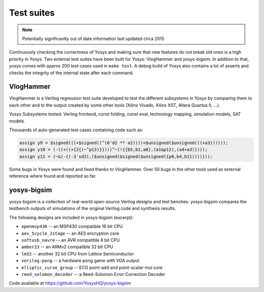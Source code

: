 Test suites
===========

.. note:: Potentially significantly out of date information
    last updated circa 2015

.. todo:: copypaste

Continuously checking the correctness of Yosys and making sure that new features
do not break old ones is a high priority in Yosys.  Two external test suites
have been built for Yosys: VlogHammer and yosys-bigsim.  In addition to that,
yosys comes with approx 200 test cases used in ``make test``.  A debug build of
Yosys also contains a lot of asserts and checks the integrity of the internal
state after each command.

VlogHammer
----------

VlogHammer is a Verilog regression test suite developed to test the different
subsystems in Yosys by comparing them to each other and to the output created by
some other tools (Xilinx Vivado, Xilinx XST, Altera Quartus II, ...).

Yosys Subsystems tested: Verilog frontend, const folding, const eval, technology
mapping, simulation models, SAT models.

Thousands of auto-generated test cases containing code such as:

.. code-block:: verilog

    assign y9 = $signed(((+$signed((^(6'd2 ** a2))))<$unsigned($unsigned(((+a3))))));
    assign y10 = (-((+((+{2{(~^p13)}})))^~(!{{b5,b1,a0},(a1&p12),(a4+a3)})));
    assign y11 = (~&(-{(-3'sd3),($unsigned($signed($unsigned({p0,b4,b1}))))}));

Some bugs in Yosys were found and fixed thanks to VlogHammer. Over 50 bugs in
the other tools used as external reference where found and reported so far.

yosys-bigsim
------------

yosys-bigsim is a collection of real-world open-source Verilog designs and test
benches. yosys-bigsim compares the testbench outputs of simulations of the original
Verilog code and synthesis results.

The following designs are included in yosys-bigsim (excerpt):

- ``openmsp430`` -- an MSP430 compatible 16 bit CPU
- ``aes_5cycle_2stage`` -- an AES encryption core
- ``softusb_navre`` -- an AVR compatible 8 bit CPU
- ``amber23`` -- an ARMv2 compatible 32 bit CPU
- ``lm32`` -- another 32 bit CPU from Lattice Semiconductor
- ``verilog-pong`` -- a hardware pong game with VGA output
- ``elliptic_curve_group`` -- ECG point-add and point-scalar-mul core
- ``reed_solomon_decoder`` -- a Reed-Solomon Error Correction Decoder

Code available at https://github.com/YosysHQ/yosys-bigsim
